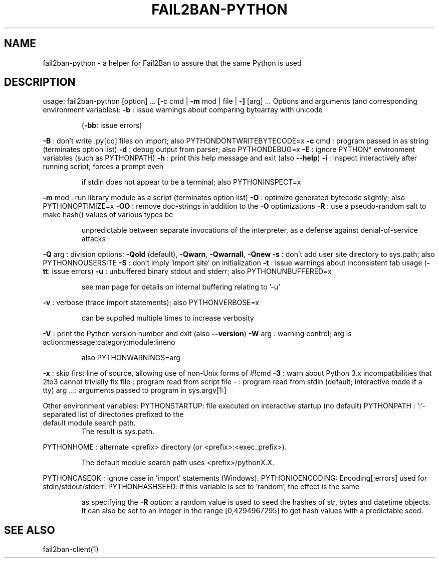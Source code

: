 .\" DO NOT MODIFY THIS FILE!  It was generated by help2man 1.48.1.
.TH FAIL2BAN-PYTHON "1" "November 2022" "fail2ban-python 1.0.2" "User Commands"
.SH NAME
fail2ban-python \- a helper for Fail2Ban to assure that the same Python is used
.SH DESCRIPTION
usage: fail2ban\-python [option] ... [\-c cmd | \fB\-m\fR mod | file | \fB\-]\fR [arg] ...
Options and arguments (and corresponding environment variables):
\fB\-b\fR     : issue warnings about comparing bytearray with unicode
.IP
(\fB\-bb\fR: issue errors)
.PP
\fB\-B\fR     : don't write .py[co] files on import; also PYTHONDONTWRITEBYTECODE=x
\fB\-c\fR cmd : program passed in as string (terminates option list)
\fB\-d\fR     : debug output from parser; also PYTHONDEBUG=x
\fB\-E\fR     : ignore PYTHON* environment variables (such as PYTHONPATH)
\fB\-h\fR     : print this help message and exit (also \fB\-\-help\fR)
\fB\-i\fR     : inspect interactively after running script; forces a prompt even
.IP
if stdin does not appear to be a terminal; also PYTHONINSPECT=x
.PP
\fB\-m\fR mod : run library module as a script (terminates option list)
\fB\-O\fR     : optimize generated bytecode slightly; also PYTHONOPTIMIZE=x
\fB\-OO\fR    : remove doc\-strings in addition to the \fB\-O\fR optimizations
\fB\-R\fR     : use a pseudo\-random salt to make hash() values of various types be
.IP
unpredictable between separate invocations of the interpreter, as
a defense against denial\-of\-service attacks
.PP
\fB\-Q\fR arg : division options: \fB\-Qold\fR (default), \fB\-Qwarn\fR, \fB\-Qwarnall\fR, \fB\-Qnew\fR
\fB\-s\fR     : don't add user site directory to sys.path; also PYTHONNOUSERSITE
\fB\-S\fR     : don't imply 'import site' on initialization
\fB\-t\fR     : issue warnings about inconsistent tab usage (\fB\-tt\fR: issue errors)
\fB\-u\fR     : unbuffered binary stdout and stderr; also PYTHONUNBUFFERED=x
.IP
see man page for details on internal buffering relating to '\-u'
.PP
\fB\-v\fR     : verbose (trace import statements); also PYTHONVERBOSE=x
.IP
can be supplied multiple times to increase verbosity
.PP
\fB\-V\fR     : print the Python version number and exit (also \fB\-\-version\fR)
\fB\-W\fR arg : warning control; arg is action:message:category:module:lineno
.IP
also PYTHONWARNINGS=arg
.PP
\fB\-x\fR     : skip first line of source, allowing use of non\-Unix forms of #!cmd
\fB\-3\fR     : warn about Python 3.x incompatibilities that 2to3 cannot trivially fix
file   : program read from script file
\-      : program read from stdin (default; interactive mode if a tty)
arg ...: arguments passed to program in sys.argv[1:]
.PP
Other environment variables:
PYTHONSTARTUP: file executed on interactive startup (no default)
PYTHONPATH   : ':'\-separated list of directories prefixed to the
.TP
default module search path.
The result is sys.path.
.PP
PYTHONHOME   : alternate <prefix> directory (or <prefix>:<exec_prefix>).
.IP
The default module search path uses <prefix>/pythonX.X.
.PP
PYTHONCASEOK : ignore case in 'import' statements (Windows).
PYTHONIOENCODING: Encoding[:errors] used for stdin/stdout/stderr.
PYTHONHASHSEED: if this variable is set to 'random', the effect is the same
.IP
as specifying the \fB\-R\fR option: a random value is used to seed the hashes of
str, bytes and datetime objects.  It can also be set to an integer
in the range [0,4294967295] to get hash values with a predictable seed.
.SH "SEE ALSO"
.br 
fail2ban-client(1)
